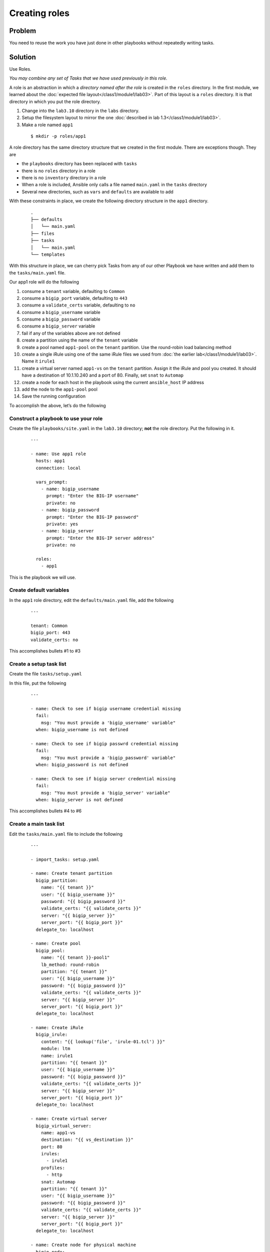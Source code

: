 Creating roles
==============

Problem
-------

You need to reuse the work you have just done in other playbooks without
repeatedly writing tasks.

Solution
--------

Use Roles.

*You may combine any set of Tasks that we have used previously in this role.*

A role is an abstraction in which a *directory named after the role* is created
in the ``roles`` directory. In the first module, we learned about the
:doc:`expected file layout</class1/module1/lab03>`. Part of this layout is a ``roles``
directory. It is that directory in which you put the role directory.

#. Change into the ``lab3.10`` directory in the ``labs`` directory.
#. Setup the filesystem layout to mirror the one :doc:`described in lab 1.3</class1/module1/lab03>`.
#. Make a role named ``app1``

  ::

   $ mkdir -p roles/app1

A role directory has the same directory structure that we created in the first
module. There are exceptions though. They are

* the ``playbooks`` directory has been replaced with ``tasks``
* there is no ``roles`` directory in a role
* there is no ``inventory`` directory in a role
* When a role is included, Ansible only calls a file named ``main.yaml`` in the
  ``tasks`` directory
* Several new directories, such as ``vars`` and ``defaults`` are available to add

With these constraints in place, we create the following directory structure
in the ``app1`` directory.

  ::

   .
   ├── defaults
   │   └── main.yaml
   ├── files
   ├── tasks
   │   └── main.yaml
   └── templates

With this structure in place, we can cherry pick Tasks from any of our other
Playbook we have written and add them to the ``tasks/main.yaml`` file.

Our app1 role will do the following

1. consume a ``tenant`` variable, defaulting to ``Common``
2. consume a ``bigip_port`` variable, defaulting to ``443``
3. consume a ``validate_certs`` variable, defaulting to ``no``
4. consume a ``bigip_username`` variable
5. consume a ``bigip_password`` variable
6. consume a ``bigip_server`` variable
7. fail if any of the variables above are not defined
8. create a partition using the name of the ``tenant`` variable
9. create a pool named ``app1-pool`` on the ``tenant`` partition. Use the round-robin
   load balancing method
10. create a single iRule using one of the same iRule files we used from
    :doc:`the earlier lab</class1/module1/lab03>`. Name it ``irule1``
11. create a virtual server named ``app1-vs`` on the ``tenant`` partition.
    Assign it the iRule and pool you created. It should have a destination of
    10.1.10.240 and a port of 80. Finally, set ``snat`` to ``Automap``
12. create a node for each host in the playbook using the current ``ansible_host``
    IP address
13. add the node to the ``app1-pool`` pool
14. Save the running configuration

To accomplish the above, let’s do the following

Construct a playbook to use your role
`````````````````````````````````````

Create the file ``playbooks/site.yaml`` in the ``lab3.10`` directory; **not** the role directory. Put the following in it.

  ::

   ---

   - name: Use app1 role
     hosts: app1
     connection: local

     vars_prompt:
       - name: bigip_username
         prompt: "Enter the BIG-IP username"
         private: no
       - name: bigip_password
         prompt: "Enter the BIG-IP password"
         private: yes
       - name: bigip_server
         prompt: "Enter the BIG-IP server address"
         private: no

     roles:
       - app1

This is the playbook we will use.

Create default variables
````````````````````````

In the ``app1`` role directory, edit the ``defaults/main.yaml`` file, add the following

  ::

   ---

   tenant: Common
   bigip_port: 443
   validate_certs: no

This accomplishes bullets #1 to #3

Create a setup task list
````````````````````````

Create the file ``tasks/setup.yaml``

In this file, put the following

  ::

   ---

   - name: Check to see if bigip username credential missing
     fail:
       msg: "You must provide a 'bigip_username' variable"
     when: bigip_username is not defined

   - name: Check to see if bigip passwrd credential missing
     fail:
       msg: "You must provide a 'bigip_password' variable"
     when: bigip_password is not defined

   - name: Check to see if bigip server credential missing
     fail:
       msg: "You must provide a 'bigip_server' variable"
     when: bigip_server is not defined

This accomplishes bullets #4 to #6

Create a main task list
```````````````````````

Edit the ``tasks/main.yaml`` file to include the following

  ::

   ---

   - import_tasks: setup.yaml

   - name: Create tenant partition
     bigip_partition:
       name: "{{ tenant }}"
       user: "{{ bigip_username }}"
       password: "{{ bigip_password }}"
       validate_certs: "{{ validate_certs }}"
       server: "{{ bigip_server }}"
       server_port: "{{ bigip_port }}"
     delegate_to: localhost

   - name: Create pool
     bigip_pool:
       name: "{{ tenant }}-pool1"
       lb_method: round-robin
       partition: "{{ tenant }}"
       user: "{{ bigip_username }}"
       password: "{{ bigip_password }}"
       validate_certs: "{{ validate_certs }}"
       server: "{{ bigip_server }}"
       server_port: "{{ bigip_port }}"
     delegate_to: localhost

   - name: Create iRule
     bigip_irule:
       content: "{{ lookup('file', 'irule-01.tcl') }}"
       module: ltm
       name: irule1
       partition: "{{ tenant }}"
       user: "{{ bigip_username }}"
       password: "{{ bigip_password }}"
       validate_certs: "{{ validate_certs }}"
       server: "{{ bigip_server }}"
       server_port: "{{ bigip_port }}"
     delegate_to: localhost

   - name: Create virtual server
     bigip_virtual_server:
       name: app1-vs
       destination: "{{ vs_destination }}"
       port: 80
       irules:
         - irule1
       profiles:
         - http
       snat: Automap
       partition: "{{ tenant }}"
       user: "{{ bigip_username }}"
       password: "{{ bigip_password }}"
       validate_certs: "{{ validate_certs }}"
       server: "{{ bigip_server }}"
       server_port: "{{ bigip_port }}"
     delegate_to: localhost

   - name: Create node for physical machine
     bigip_node:
       address: "{{ ansible_host }}"
       name: "{{ inventory_hostname }}"
       user: "{{ bigip_username }}"
       password: "{{ bigip_password }}"
       validate_certs: "{{ validate_certs }}"
       server: "{{ bigip_server }}"
       server_port: "{{ bigip_port }}"
     delegate_to: localhost

   - name: Add node to pool
     bigip_pool_member:
       pool: "{{ tenant }}-pool1"
       partition: "{{ tenant }}"
       host: "{{ ansible_host }}"
       port: 80
       user: "{{ bigip_username }}"
       password: "{{ bigip_password }}"
       validate_certs: "{{ validate_certs }}"
       server: "{{ bigip_server }}"
       server_port: "{{ bigip_port }}"
     delegate_to: localhost

   - name: Save running config
     bigip_config:
       save: yes
       user: "{{ bigip_username }}"
       password: "{{ bigip_password }}"
       validate_certs: "{{ validate_certs }}"
       server: "{{ bigip_server }}"
       server_port: "{{ bigip_port }}"
     delegate_to: localhost

This accomplishes bullets #8 to #14

Move files to the appropriate directories
`````````````````````````````````````````

In the task list above, we use an iRule file. To make use of it in this role, we
need to put it in the ``files`` directory because we used the ``file`` lookup.

From the ``lab3.10`` directory, issue the following command

  ::

   cp files/irule-01.tcl roles/app1/files/

Run the playbook
````````````````

With the above in place, you can run the playbook as you normally would

  ::

   $ ansible-playbook -i inventory/hosts playbooks/site.yaml

Your play, and role, should execute as expected and configure the device.

Discussion
----------

As you can see from the solution above, a role is a way to encapsulate a body
of work. This role could have been zipped up and given to anyone else and they
could have extracted it and run it the same way that you did.

Roles can include their own files, templates, and even custom modules. They
should be your go-to solution for all your work that is beyond a single playbook.

With our solution in place, our directory structure now looks like this

  ::

   .
   ├── defaults
   │   └── main.yaml
   ├── files
   │   └── irule-01.tcl
   ├── tasks
   │   ├── main.yaml
   │   └── setup.yaml
   └── templates

Earlier I said that Ansible will **only** call the ``tasks/main.yaml`` file. That’s
perfectly ok though because we can include as many other files as we need.

We did just take with the ``import_tasks`` action in the ``tasks/main.yaml`` file.
This action will cause Ansible to read in this file and replace the import line
with the content of the file.

The ``defaults`` directory we made use of stores default variables. These variables
may be overridden via the CLI as we learned :doc:`in an earlier lab</class1/module3/lab06>`.

Notice also how when we used the file lookup, we didn’t need to refer to the full
path to the file. This is because, in roles, if you used the file lookup, Ansible
assumes the file being looked up is in the ``files`` directory of the role.

The ``template`` lookup works much the same way. If you use the following in a role

  ::

   lookup(‘template’, ‘file.txt’)

Ansible will implicitly look in the ``templates`` directory of your role.
